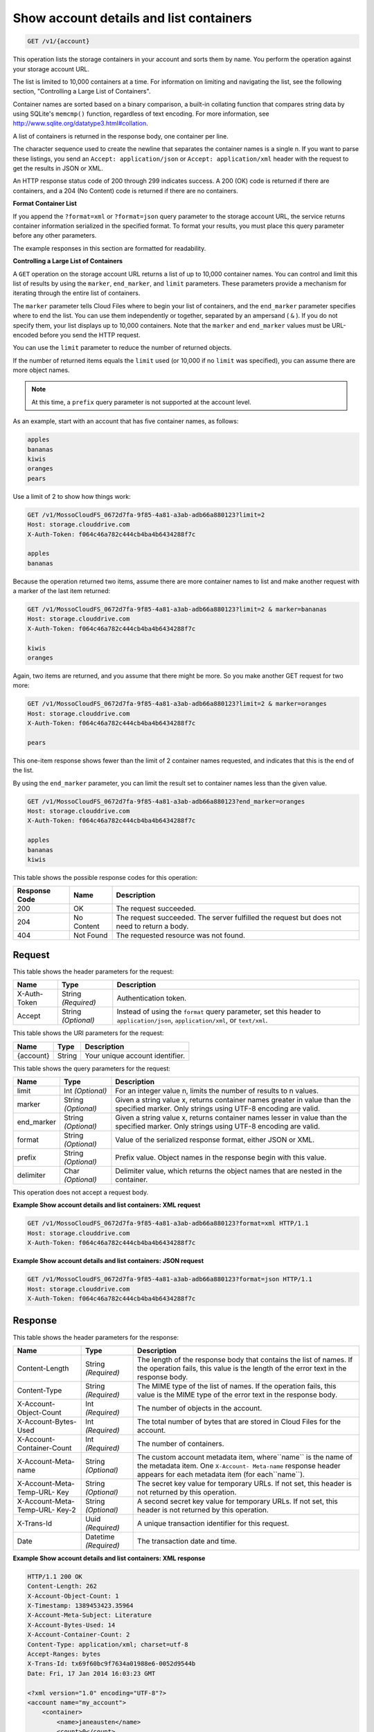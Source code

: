 
.. THIS OUTPUT IS GENERATED FROM THE WADL. DO NOT EDIT.

.. _getaccount-details-and-list-containers:

Show account details and list containers
^^^^^^^^^^^^^^^^^^^^^^^^^^^^^^^^^^^^^^^^^^^^^^^^^^^^^^^^^^^^^^^^^^^^^^^^^^^^^^^^

.. code::

    GET /v1/{account}

This operation lists the storage containers in your account and sorts them by name. You perform the operation against your storage account URL.

The list is limited to 10,000 containers at a time. For information on limiting and navigating the list, see the following section, "Controlling a Large List of Containers". 

Container names are sorted based on a binary comparison, a built-in collating function that compares string data by using SQLite's ``memcmp()`` function, regardless of text encoding. For more information, see `http://www.sqlite.org/datatype3.html#collation <http://www.sqlite.org/datatype3.html#collation>`__.

A list of containers is returned in the response body, one container per line. 

The character sequence used to create the newline that separates the container names is a single \n. If you want to parse these listings, you send an ``Accept: application/json`` or ``Accept: application/xml`` header with the request to get the results in JSON or XML.

An HTTP response status code of 200 through 299 indicates success. A 200 (OK) code is returned if there are containers, and a 204 (No Content) code is returned if there are no containers.

**Format Container List**

If you append the ``?format=xml`` or ``?format=json`` query parameter to the storage account URL, the service returns container information serialized in the specified format. To format your results, you must place this query parameter before any other parameters. 

The example responses in this section are formatted for readability. 

**Controlling a Large List of Containers**

A ``GET`` operation on the storage account URL returns a list of up to 10,000 container names. You can control and limit this list of results by using the ``marker``, ``end_marker``, and ``limit`` parameters. These parameters provide a mechanism for iterating through the entire list of containers. 

The ``marker`` parameter tells Cloud Files where to begin your list of containers, and the ``end_marker`` parameter specifies where to end the list. You can use them independently or together, separated by an ampersand ( ``&`` ). If you do not specify them, your list displays up to 10,000 containers. Note that the ``marker`` and ``end_marker`` values must be URL-encoded before you send the HTTP request.

You can use the ``limit`` parameter to reduce the number of returned objects. 

If the number of returned items equals the ``limit`` used (or 10,000 if no ``limit`` was specified), you can assume there are more object names.

.. note::
   At this time, a ``prefix`` query parameter is not supported at the account level.
   
   

As an example, start with an account that has five container names, as follows:

.. code::
 
   apples 
   bananas 
   kiwis 
   oranges 
   pears

Use a limit of 2 to show how things work:

.. code::

   GET /v1/MossoCloudFS_0672d7fa-9f85-4a81-a3ab-adb66a880123?limit=2 
   Host: storage.clouddrive.com 
   X-Auth-Token: f064c46a782c444cb4ba4b6434288f7c 
   
   apples 
   bananas

Because the operation returned two items, assume there are more container names to list and make another request with a marker of the last item returned:

.. code::

   GET /v1/MossoCloudFS_0672d7fa-9f85-4a81-a3ab-adb66a880123?limit=2 & marker=bananas 
   Host: storage.clouddrive.com 
   X-Auth-Token: f064c46a782c444cb4ba4b6434288f7c 
   
   kiwis 
   oranges 

Again, two items are returned, and you assume that there might be more. So you make another GET request for two more:

.. code::

   GET /v1/MossoCloudFS_0672d7fa-9f85-4a81-a3ab-adb66a880123?limit=2 & marker=oranges 
   Host: storage.clouddrive.com 
   X-Auth-Token: f064c46a782c444cb4ba4b6434288f7c 
   
   pears 

This one-item response shows fewer than the limit of 2 container names requested, and indicates that this is the end of the list.

By using the ``end_marker`` parameter, you can limit the result set to container names less than the given value.

.. code::

   GET /v1/MossoCloudFS_0672d7fa-9f85-4a81-a3ab-adb66a880123?end_marker=oranges 
   Host: storage.clouddrive.com 
   X-Auth-Token: f064c46a782c444cb4ba4b6434288f7c 
   
   apples 
   bananas 
   kiwis



This table shows the possible response codes for this operation:


+--------------------------+-------------------------+-------------------------+
|Response Code             |Name                     |Description              |
+==========================+=========================+=========================+
|200                       |OK                       |The request succeeded.   |
+--------------------------+-------------------------+-------------------------+
|204                       |No Content               |The request succeeded.   |
|                          |                         |The server fulfilled the |
|                          |                         |request but does not     |
|                          |                         |need to return a body.   |
+--------------------------+-------------------------+-------------------------+
|404                       |Not Found                |The requested resource   |
|                          |                         |was not found.           |
+--------------------------+-------------------------+-------------------------+


Request
""""""""""""""""


This table shows the header parameters for the request:

+--------------------------+-------------------------+-------------------------+
|Name                      |Type                     |Description              |
+==========================+=========================+=========================+
|X-Auth-Token              |String *(Required)*      |Authentication token.    |
+--------------------------+-------------------------+-------------------------+
|Accept                    |String *(Optional)*      |Instead of using the     |
|                          |                         |``format`` query         |
|                          |                         |parameter, set this      |
|                          |                         |header to                |
|                          |                         |``application/json``,    |
|                          |                         |``application/xml``, or  |
|                          |                         |``text/xml``.            |
+--------------------------+-------------------------+-------------------------+




This table shows the URI parameters for the request:

+--------------------------+-------------------------+-------------------------+
|Name                      |Type                     |Description              |
+==========================+=========================+=========================+
|{account}                 |String                   |Your unique account      |
|                          |                         |identifier.              |
+--------------------------+-------------------------+-------------------------+



This table shows the query parameters for the request:

+--------------------------+-------------------------+-------------------------+
|Name                      |Type                     |Description              |
+==========================+=========================+=========================+
|limit                     |Int *(Optional)*         |For an integer value n,  |
|                          |                         |limits the number of     |
|                          |                         |results to n values.     |
+--------------------------+-------------------------+-------------------------+
|marker                    |String *(Optional)*      |Given a string value x,  |
|                          |                         |returns container names  |
|                          |                         |greater in value than    |
|                          |                         |the specified marker.    |
|                          |                         |Only strings using UTF-8 |
|                          |                         |encoding are valid.      |
+--------------------------+-------------------------+-------------------------+
|end_marker                |String *(Optional)*      |Given a string value x,  |
|                          |                         |returns container names  |
|                          |                         |lesser in value than the |
|                          |                         |specified marker. Only   |
|                          |                         |strings using UTF-8      |
|                          |                         |encoding are valid.      |
+--------------------------+-------------------------+-------------------------+
|format                    |String *(Optional)*      |Value of the serialized  |
|                          |                         |response format, either  |
|                          |                         |JSON or XML.             |
+--------------------------+-------------------------+-------------------------+
|prefix                    |String *(Optional)*      |Prefix value. Object     |
|                          |                         |names in the response    |
|                          |                         |begin with this value.   |
+--------------------------+-------------------------+-------------------------+
|delimiter                 |Char *(Optional)*        |Delimiter value, which   |
|                          |                         |returns the object names |
|                          |                         |that are nested in the   |
|                          |                         |container.               |
+--------------------------+-------------------------+-------------------------+




This operation does not accept a request body.




**Example Show account details and list containers: XML request**


.. code::

   GET /v1/MossoCloudFS_0672d7fa-9f85-4a81-a3ab-adb66a880123?format=xml HTTP/1.1
   Host: storage.clouddrive.com
   X-Auth-Token: f064c46a782c444cb4ba4b6434288f7c





**Example Show account details and list containers: JSON request**


.. code::

   GET /v1/MossoCloudFS_0672d7fa-9f85-4a81-a3ab-adb66a880123?format=json HTTP/1.1
   Host: storage.clouddrive.com
   X-Auth-Token: f064c46a782c444cb4ba4b6434288f7c





Response
""""""""""""""""


This table shows the header parameters for the response:

+--------------------------+-------------------------+-------------------------+
|Name                      |Type                     |Description              |
+==========================+=========================+=========================+
|Content-Length            |String *(Required)*      |The length of the        |
|                          |                         |response body that       |
|                          |                         |contains the list of     |
|                          |                         |names. If the operation  |
|                          |                         |fails, this value is the |
|                          |                         |length of the error text |
|                          |                         |in the response body.    |
+--------------------------+-------------------------+-------------------------+
|Content-Type              |String *(Required)*      |The MIME type of the     |
|                          |                         |list of names. If the    |
|                          |                         |operation fails, this    |
|                          |                         |value is the MIME type   |
|                          |                         |of the error text in the |
|                          |                         |response body.           |
+--------------------------+-------------------------+-------------------------+
|X-Account-Object-Count    |Int *(Required)*         |The number of objects in |
|                          |                         |the account.             |
+--------------------------+-------------------------+-------------------------+
|X-Account-Bytes-Used      |Int *(Required)*         |The total number of      |
|                          |                         |bytes that are stored in |
|                          |                         |Cloud Files for the      |
|                          |                         |account.                 |
+--------------------------+-------------------------+-------------------------+
|X-Account-Container-Count |Int *(Required)*         |The number of containers.|
+--------------------------+-------------------------+-------------------------+
|X-Account-Meta-name       |String *(Optional)*      |The custom account       |
|                          |                         |metadata item,           |
|                          |                         |where``name`` is the     |
|                          |                         |name of the metadata     |
|                          |                         |item. One ``X-Account-   |
|                          |                         |Meta-name`` response     |
|                          |                         |header appears for each  |
|                          |                         |metadata item (for       |
|                          |                         |each``name``).           |
+--------------------------+-------------------------+-------------------------+
|X-Account-Meta-Temp-URL-  |String *(Optional)*      |The secret key value for |
|Key                       |                         |temporary URLs. If not   |
|                          |                         |set, this header is not  |
|                          |                         |returned by this         |
|                          |                         |operation.               |
+--------------------------+-------------------------+-------------------------+
|X-Account-Meta-Temp-URL-  |String *(Optional)*      |A second secret key      |
|Key-2                     |                         |value for temporary      |
|                          |                         |URLs. If not set, this   |
|                          |                         |header is not returned   |
|                          |                         |by this operation.       |
+--------------------------+-------------------------+-------------------------+
|X-Trans-Id                |Uuid *(Required)*        |A unique transaction     |
|                          |                         |identifier for this      |
|                          |                         |request.                 |
+--------------------------+-------------------------+-------------------------+
|Date                      |Datetime *(Required)*    |The transaction date and |
|                          |                         |time.                    |
+--------------------------+-------------------------+-------------------------+










**Example Show account details and list containers: XML response**


.. code::

   HTTP/1.1 200 OK
   Content-Length: 262
   X-Account-Object-Count: 1
   X-Timestamp: 1389453423.35964
   X-Account-Meta-Subject: Literature
   X-Account-Bytes-Used: 14
   X-Account-Container-Count: 2
   Content-Type: application/xml; charset=utf-8
   Accept-Ranges: bytes
   X-Trans-Id: tx69f60bc9f7634a01988e6-0052d9544b
   Date: Fri, 17 Jan 2014 16:03:23 GMT
   
   <?xml version="1.0" encoding="UTF-8"?>
   <account name="my_account">
       <container>
           <name>janeausten</name>
           <count>0</count>
           <bytes>0</bytes>
       </container>
       <container>
           <name>marktwain</name>
           <count>1</count>
           <bytes>14</bytes>
       </container>
   </account>





**Example Show account details and list containers: JSON response**


.. code::

   HTTP/1.1 200 OK
   Content-Length: 96
   X-Account-Object-Count: 1
   X-Timestamp: 1389453423.35964
   X-Account-Meta-Subject: Literature
   X-Account-Bytes-Used: 14
   X-Account-Container-Count: 2
   Content-Type: application/json; charset=utf-8
   Accept-Ranges: bytes
   X-Trans-Id: tx274a77a8975c4a66aeb24-0052d95365
   Date: Fri, 17 Jan 2014 15:59:33 GMT
   
   [
      {
        "count": 0,
        "bytes": 0,
        "name": "janeausten"
      },
      {
        "count": 1,
        "bytes": 14,
        "name": "marktwain"
      }
   ]





